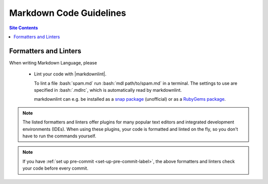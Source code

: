 .. _code-guide-md-label:

Markdown Code Guidelines
========================

.. contents:: Site Contents
    :depth: 2
    :local:


Formatters and Linters
----------------------

When writing Markdown Language, please

    * Lint your code with |markdownlint|.

      To lint a file :bash:`spam.md` run
      :bash:`mdl path/to/spam.md` in a terminal.  The settings to
      use are specified in :bash:`.mdlrc`, which is automatically
      read by markdownlint.

      markdownlint can e.g. be installed as a
      `snap package <https://snapcraft.io/mdl>`_ (unofficial) or as a
      `RubyGems package <https://rubygems.org/gems/mdl>`_.

.. note::

    The listed formatters and linters offer plugins for many popular
    text editors and integrated development environments (IDEs).  When
    using these plugins, your code is formatted and linted on the fly,
    so you don't have to run the commands yourself.

.. note::

    If you have :ref:`set up pre-commit <set-up-pre-commit-label>`, the
    above formatters and linters check your code before every commit.
